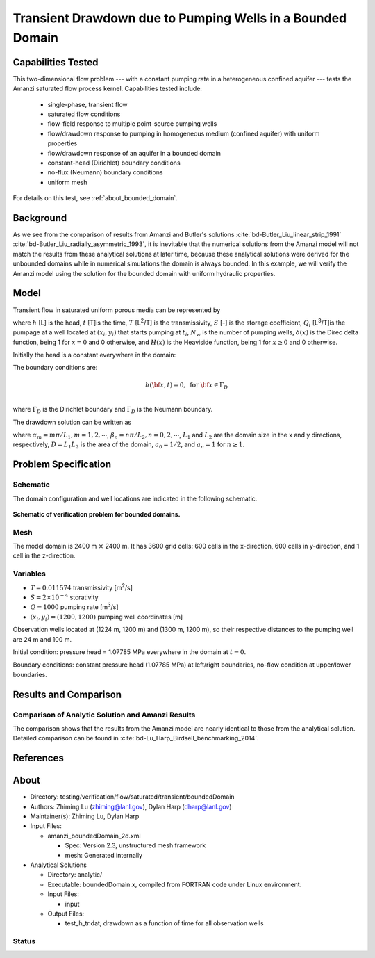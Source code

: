 Transient Drawdown due to Pumping Wells in a Bounded Domain
===========================================================

Capabilities Tested
-------------------

This two-dimensional flow problem --- with a constant pumping rate in a heterogeneous confined aquifer --- tests the Amanzi saturated flow process kernel. 
Capabilities tested include:
  
  * single-phase, transient flow
  * saturated flow conditions
  * flow-field response to multiple point-source pumping wells
  * flow/drawdown response to pumping in homogeneous medium (confined aquifer) with uniform properties
  * flow/drawdown response of an aquifer in a bounded domain
  * constant-head (Dirichlet) boundary conditions
  * no-flux (Neumann) boundary conditions 
  * uniform mesh 

For details on this test, see :ref:`about_bounded_domain`.


Background
----------

As we see from the comparison of results from Amanzi and Butler's solutions :cite:`bd-Butler_Liu_linear_strip_1991` :cite:`bd-Butler_Liu_radially_asymmetric_1993`, it is inevitable that the numerical solutions from the Amanzi model will not match the results from these analytical solutions at later time, because these analytical solutions were derived for the unbounded domains while in numerical simulations the domain is always bounded. In this example, we will verify the Amanzi model using the solution for the bounded domain with uniform hydraulic properties.


Model
-----

Transient flow in saturated uniform porous media can be represented by

.. math:: \frac{\partial ^2 h}{\partial x^2} 
   + \frac{\partial ^2 h}{\partial y^2} 
   + \sum_{i=1}^{N_w} \frac{Q_i}{T} \delta(x-x_i)\delta(y-y_i) H(t-t_i)
   = \frac{S}{T} \frac{\partial h}{\partial t}
  :label: flow

where 
:math:`h` [L] is the head,
:math:`t` [T]is the time,
:math:`T` [L\ :sup:`2`\/T] is the transmissivity, 
:math:`S` [-] is the storage coefficient,
:math:`Q_i` [L\ :sup:`3`\/T]is the pumpage at a  well located at :math:`(x_i,y_i)` that starts pumping at :math:`t_i`,
:math:`N_w` is the number of pumping wells,
:math:`\delta(x)` is the Direc delta function, being 1 for :math:`x = 0` and 0 otherwise, and
:math:`H(x)` is the Heaviside function, being 1 for :math:`x \ge 0` and 0 otherwise.

Initially the head is a constant everywhere in the domain:

.. math:: h(x,y,0) = H_0.
  :label: ic_bounded_domain_2D

The boundary conditions are:

.. math::    h({\bf x}, t) =  0, \text{   for } {\bf x} \in \Gamma_D\\
.. math::    T \nabla h({\bf x,t}) \cdot {\bf n}({\bf x})  = q({\bf x}, t)  \text{  for } {\bf x} \in \Gamma_N\\
  :label: bc_bounded_domain_2D

where :math:`\Gamma_D` is the Dirichlet boundary and :math:`\Gamma_D` is the Neumann boundary.

The drawdown solution can be written as

.. math:: s(x,y,t) = -\frac{4}{DT} \sum_{n=0}^{\infty} \sum_{m=1}^{\infty}
   a_n \sin(\alpha_m x) \cos(\beta_n y) 
   \sum_{i =1}^{N_w} \frac{Q_i \sin(\alpha_n x_i) \cos(\beta_n y_i)} {\alpha_m^2 +\beta_n^2}
   H(t-t_i) \left [1 - e^{-\frac{T}{S}(\alpha_m^2 + \beta_n^2)(t-t_i)} \;\right ]
  :label: solution

where :math:`\alpha_m = m \pi/L_1, m=1,2,\cdots`, 
:math:`\beta_n = n \pi/L_2, n=0,2,\cdots`, 
:math:`L_1` and :math:`L_2` are the domain size in the x and y directions, respectively,
:math:`D = L_1L_2` is the area of the domain,
:math:`a_0 =1/2`, and :math:`a_n =1` for :math:`n \ge 1`.


Problem Specification
---------------------


Schematic
~~~~~~~~~

The domain configuration and well locations are indicated in the following schematic.

.. figure:: schematic/config_bounded.jpg
    :figclass: align-center
    :width: 600 px

    **Schematic of verification problem for bounded domains.**

    
Mesh
~~~~

The model domain is 2400 m :math:`\times` 2400 m. It has 3600 grid cells: 600 cells in the x-direction, 600 cells in y-direction, and 1 cell in the z-direction. 


Variables
~~~~~~~~~

* :math:`T = 0.011574` transmissivity [m\ :sup:`2`\/s]
* :math:`S = 2\times 10^{-4}` storativity
* :math:`Q = 1000` pumping rate [m\ :sup:`3`\/s] 
* :math:`(x_i,y_i) = (1200, 1200)` pumping well coordinates [m]

Observation wells located at (1224 m, 1200 m) and (1300 m, 1200 m), so  their respective distances  to the pumping well are 24 m and 100 m.

Initial condition: pressure head = 1.07785 MPa everywhere in the domain at :math:`t = 0`. 

Boundary conditions: constant pressure head (1.07785 MPa) at left/right boundaries, no-flow condition at upper/lower boundaries.  


Results and Comparison
----------------------

.. _Plot_BoundedDomain2D:


Comparison of  Analytic Solution and Amanzi Results
~~~~~~~~~~~~~~~~~~~~~~~~~~~~~~~~~~~~~~~~~~~~~~~~~~~

.. plot:: amanzi_boundedDomain_2d.py
   :align: center

The comparison shows that the results from the Amanzi model are nearly identical to those from the analytical solution.
Detailed comparison can be found in :cite:`bd-Lu_Harp_Birdsell_benchmarking_2014`.


References
----------

.. bibliography:: /bib/ascem.bib
   :filter: docname in docnames
   :style:  alpha
   :keyprefix: bd-


.. _about_bounded_domain:

About
-----

* Directory: testing/verification/flow/saturated/transient/boundedDomain

* Authors:  Zhiming Lu (zhiming@lanl.gov),  Dylan Harp (dharp@lanl.gov)

* Maintainer(s):  Zhiming Lu,  Dylan Harp

* Input Files: 
  
  * amanzi_boundedDomain_2d.xml
 
    * Spec: Version 2.3, unstructured mesh framework
    * mesh: Generated internally 

* Analytical Solutions

  * Directory: analytic/

  * Executable: boundedDomain.x, compiled from FORTRAN code under Linux environment.

  * Input Files:

    * input

  * Output Files:
   
    * test_h_tr.dat,  drawdown as a function of time for all observation wells


Status
~~~~~~


